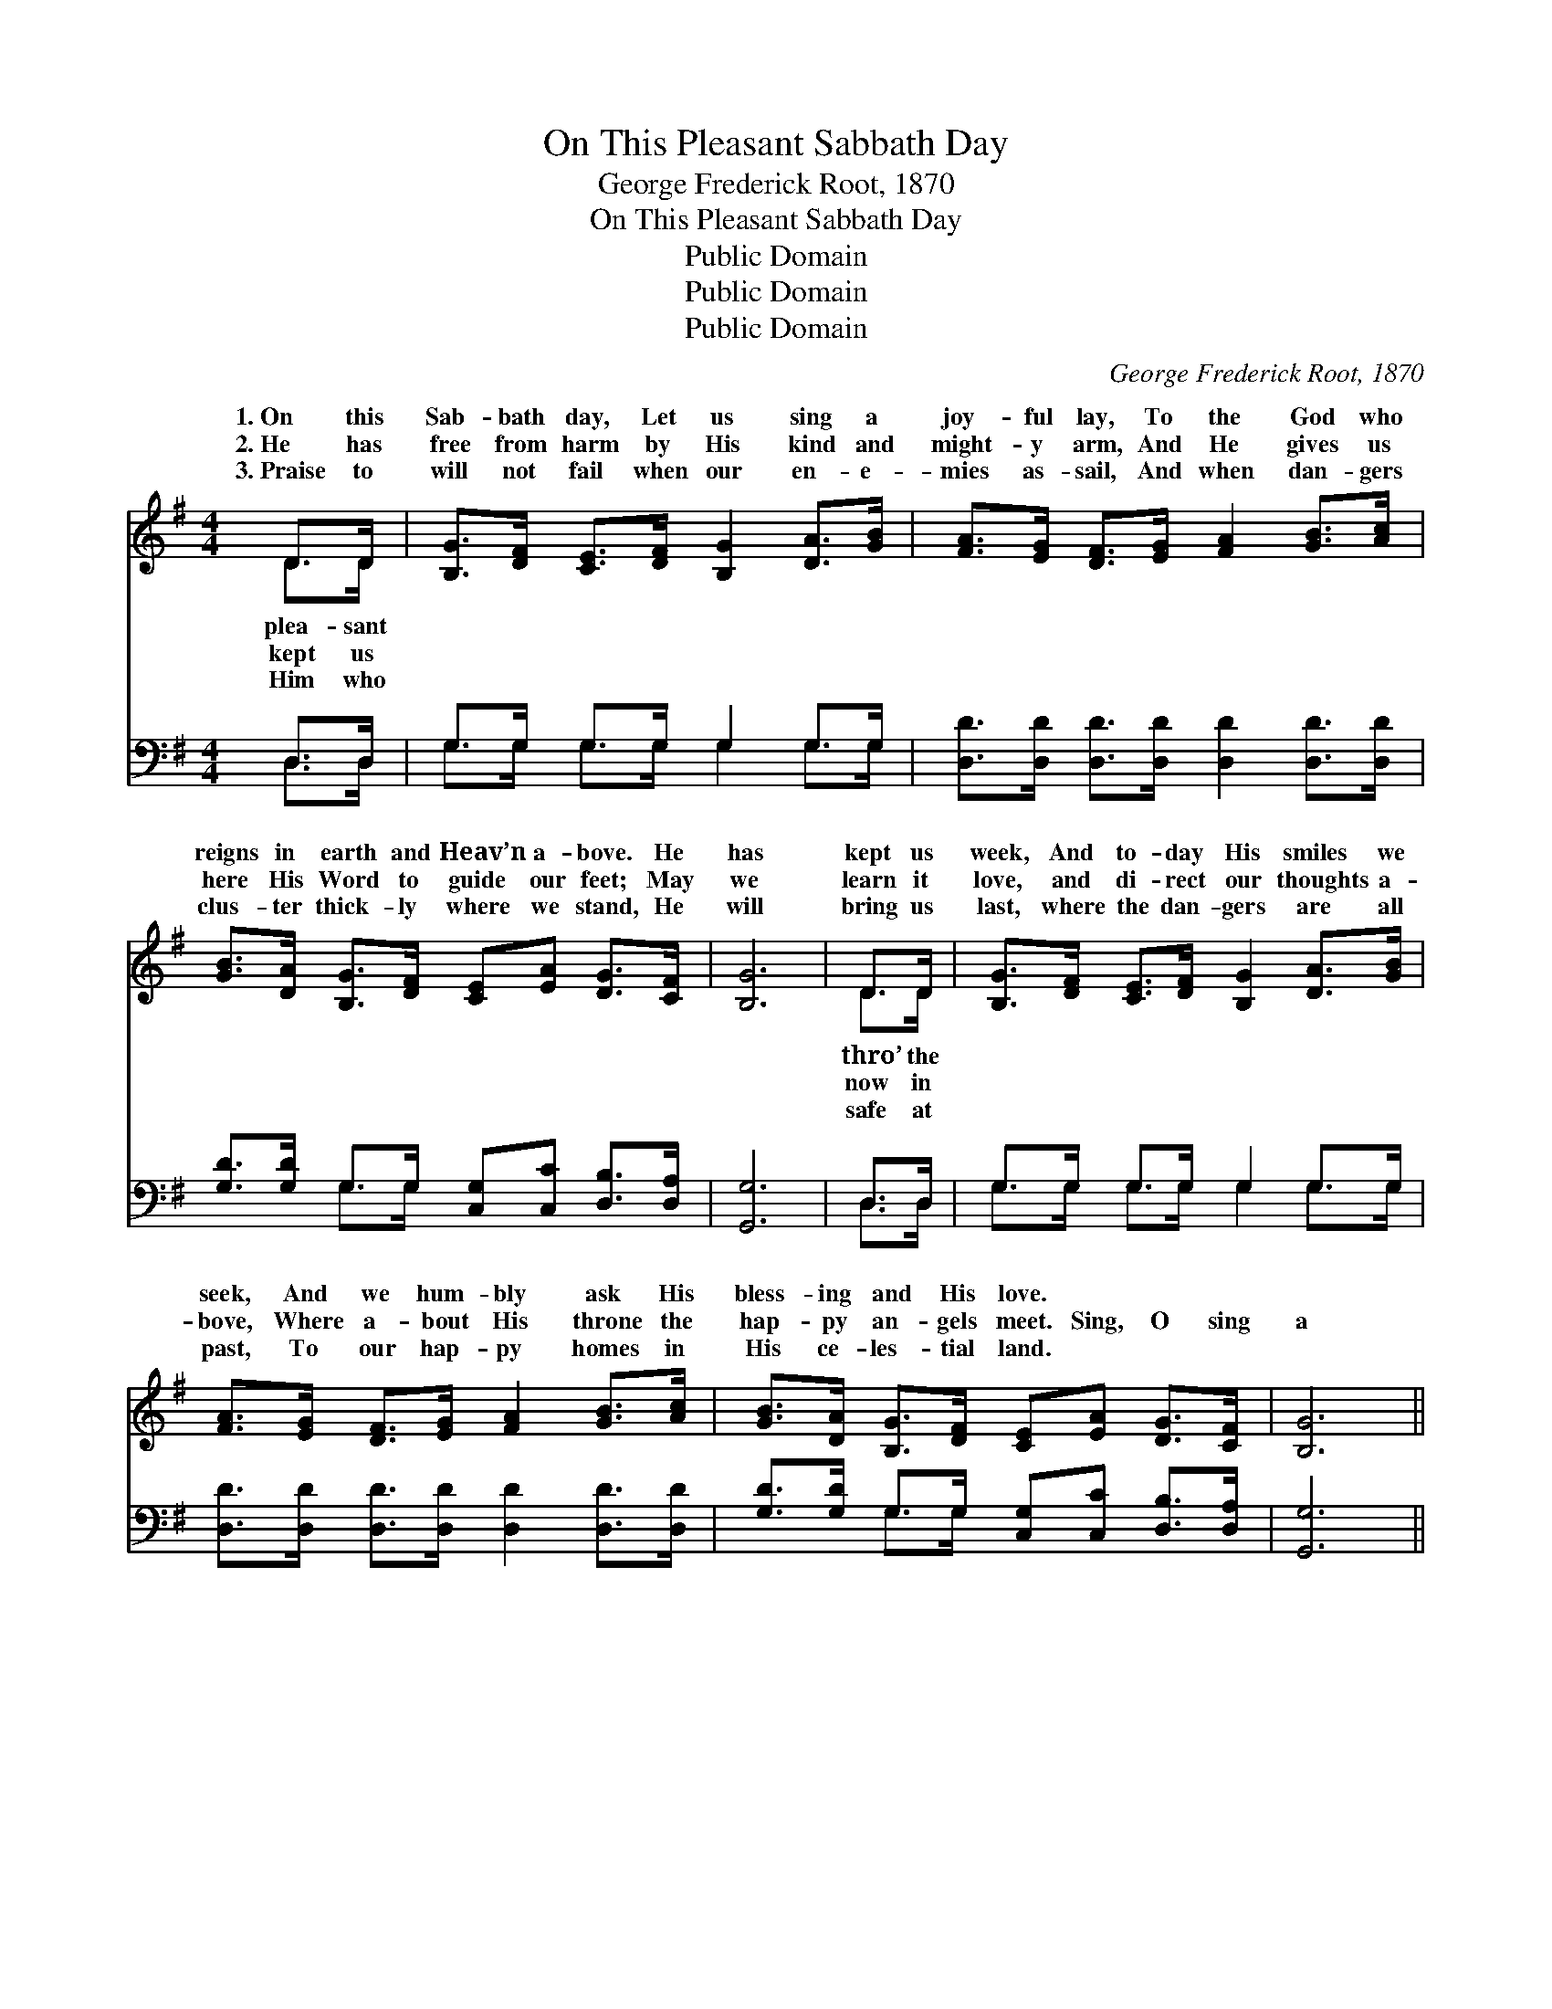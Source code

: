 X:1
T:On This Pleasant Sabbath Day
T:George Frederick Root, 1870
T:On This Pleasant Sabbath Day
T:Public Domain
T:Public Domain
T:Public Domain
C:George Frederick Root, 1870
Z:Public Domain
%%score ( 1 2 ) ( 3 4 )
L:1/8
M:4/4
K:G
V:1 treble 
V:2 treble 
V:3 bass 
V:4 bass 
V:1
 D>D | [B,G]>[DF] [CE]>[DF] [B,G]2 [DA]>[GB] | [FA]>[EG] [DF]>[EG] [FA]2 [GB]>[Ac] | %3
w: 1.~On this|Sab- bath day, Let us sing a|joy- ful lay, To the God who|
w: 2.~He has|free from harm by His kind and|might- y arm, And He gives us|
w: 3.~Praise to|will not fail when our en- e-|mies as- sail, And when dan- gers|
 [GB]>[DA] [B,G]>[DF] [CE][EA] [DG]>[CF] | [B,G]6 | D>D | [B,G]>[DF] [CE]>[DF] [B,G]2 [DA]>[GB] | %7
w: reigns in earth and Heav’n a- bove. He|has|kept us|week, And to- day His smiles we|
w: here His Word to guide our feet; May|we|learn it|love, and di- rect our thoughts a-|
w: clus- ter thick- ly where we stand, He|will|bring us|last, where the dan- gers are all|
 [FA]>[EG] [DF]>[EG] [FA]2 [GB]>[Ac] | [GB]>[DA] [B,G]>[DF] [CE][EA] [DG]>[CF] | [B,G]6 || %10
w: seek, And we hum- bly ask His|bless- ing and His love. * * *||
w: bove, Where a- bout His throne the|hap- py an- gels meet. Sing, O sing|a|
w: past, To our hap- py homes in|His ce- les- tial land. * * *||
"^Refrain" [GB]2 [GB]2 [GB]>[DA] [DG]>[GB] | ([Bd]4 [GB]4) | [FA]2 [FA]2 [FA]>G [Ac]>[GB] | %13
w: |||
w: joy- ful song, Youth- ful hearts|the *|strain pro- long, Let us ask|
w: |||
 [FA]6 D>D[B,G]>[DF][CE]>[DF] [B,G]2 [DA]>[GB] | [FA]>[EG] [DF]>[EG] [FA]2 [GB]>[Ac] | %15
w: ||
w: Lord we praise, In our best and sweet- est lays,|bless- ing in our hap- py Sab-|
w: ||
 [GB]>[DA] [B,G]>[DF] [CE][EA] [DG]>[CF] | [B,G]6 |] %17
w: ||
w: bath throng. * * * * * *||
w: ||
V:2
 D>D | x8 | x8 | x8 | x6 | D>D | x8 | x8 | x8 | x6 || x8 | x8 | x11/2 G/ x2 | x6 D>D x8 | x8 | x8 | %16
w: plea- sant|||||thro’ the|||||||||||
w: kept us|||||now in|||||||the|For His|||
w: Him who|||||safe at|||||||||||
 x6 |] %17
w: |
w: |
w: |
V:3
 D,>D, | G,>G, G,>G, G,2 G,>G, | [D,D]>[D,D] [D,D]>[D,D] [D,D]2 [D,D]>[D,D] | %3
 [G,D]>[G,D] G,>G, [C,G,][C,C] [D,B,]>[D,A,] | [G,,G,]6 | D,>D, | G,>G, G,>G, G,2 G,>G, | %7
 [D,D]>[D,D] [D,D]>[D,D] [D,D]2 [D,D]>[D,D] | [G,D]>[G,D] G,>G, [C,G,][C,C] [D,B,]>[D,A,] | %9
 [G,,G,]6 || [G,D]2 [G,D]2 [G,D]>G, [G,B,]>[G,D] | (G,2 B,2 D4) | %12
 [D,D]2 [D,D]2 [D,D]>[D,B,] [D,A,]>[D,B,] | [D,D]6 D,>D,G,>G,G,>G, G,2 G,>G, | %14
 [D,D]>[D,D] [D,D]>[D,D] [D,D]2 [D,D]>[D,D] | [G,D]>[G,D] G,>G, [C,G,][C,C] [D,B,]>[D,A,] | %16
 [G,,G,]6 |] %17
V:4
 D,>D, | G,>G, G,>G, G,2 G,>G, | x8 | x2 G,>G, x4 | x6 | D,>D, | G,>G, G,>G, G,2 G,>G, | x8 | %8
 x2 G,>G, x4 | x6 || x11/2 G,/ x2 | G,8 | x8 | x6 D,>D,G,>G,G,>G, G,2 G,>G, | x8 | x2 G,>G, x4 | %16
 x6 |] %17

